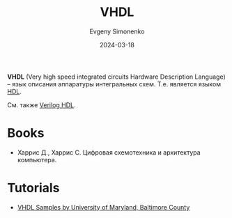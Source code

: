 :PROPERTIES:
:ID:       662ebbde-7dec-4240-a232-b5a0dafb6185
:END:
#+TITLE: VHDL
#+AUTHOR: Evgeny Simonenko
#+LANGUAGE: Russian
#+LICENSE: CC BY-SA 4.0
#+DATE: 2024-03-18
#+FILETAGS: :fpga:hdl:

*VHDL* (Very high speed integrated circuits Hardware Description Language) -- язык описания аппаратуры интегральных
схем. Т.е. является языком [[id:5abfa913-146c-44fb-b0da-82980ba450bb][HDL]].

См. также [[id:8e308b66-c084-40af-a400-f87d873f6812][Verilog HDL]].

* Books

- Харрис Д., Харрис С. Цифровая схемотехника и архитектура компьютера.

* Tutorials

- [[https://portal.cs.umbc.edu/help/VHDL/samples/samples.shtml][VHDL Samples by University of Maryland, Baltimore County]]

